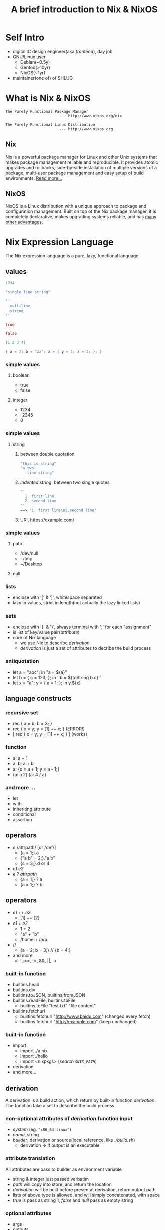 #+title: A brief introduction to Nix & NixOS
#+author:
#+email:

#+REVEAL_THEME: serif
#+OPTIONS: reveal_single_file:t
#+OPTIONS: num:nil
#+REVEAL_EXTRA_CSS: ./reveal.extra.css
#+OPTIONS: toc:1

#+REVEAL_HLEVEL: 2

* Self Intro
#+ATTR_REVEAL: :frag (fade-in)
- digital IC design engineer(aka /frontend/), day job
- GNU/Linux user
  + Debian(~0.5y)
  + Gentoo(>10yr)
  + NixOS(~1yr)
- maintainer(one of) of SHLUG
* What is Nix & NixOS
#+begin_src
The Purely Functional Package Manager
                        --- http://www.nixos.org/nix

The Purely Functional Linux Distribution
                        --- http://www.nixos.org
#+end_src
** Nix
Nix is a powerful package manager for Linux and other Unix systems that makes package management reliable and reproducible. It provides atomic upgrades and rollbacks, side-by-side installation of multiple versions of a package, multi-user package management and easy setup of build environments. [[http://nixos.org/nix/about.html][Read more…]]
** NixOS
NixOS is a Linux distribution with a unique approach to package and configuration management. Built on top of the Nix package manager, it is completely declarative, makes upgrading systems reliable, and has [[http://nixos.org/nixos/about.html][many other advantages]].
* Nix Expression Language
The Nix expression language is a pure, lazy, functional language.
** values
#+begin_src nix
1234

"single line string"

''
  multiline
  string
''

true

false

[1 2 3 4]

{ a = 2; b = "zz"; x = { y = 1; z = 2; }; }
#+end_src
*** simple values
**** boolean
- true
- false
**** integer
- 1234
- -2345
- 0
*** simple values
**** string
***** between double quotation
#+begin_src nix
"this is string"
"a two
   line string"
#+end_src
***** /indented string/, between two single quotes
#+begin_src nix
''
  1. first line
  2. second line
''
==> "1. first line\n2.second line"
#+end_src
***** URI, https://example.com/
*** simple values
**** path
- /dev/null
- ../tmp
- ~/Desktop
**** null
*** lists
#+ATTR_REVEAL: :frag (fade-in)
- enclose with '[' & ']', whitespace separated
- lazy in values, strict in length(not actually the lazy linked lists)
*** sets
#+ATTR_REVEAL: :frag (fade-in)
- enclose with '{' & '}', always terminal with ';' for each "assignment"
- is list of key/value pair(/attribute/)
- core of Nix language
  + we use Nix to describe /derivation/
  + /derivation/ is just a set of attributes to decribe the build process
*** antiquotation
#+ATTR_REVEAL: :frag (fade-in)
- let a = "abc"; in "a = ${a}"
- let b = { c = 123; }; in ''b = ${toString b.c}''
- let x = "a"; y = { a = 1; }; in y.${x}
** language constructs
*** recursive set
#+ATTR_REVEAL: :frag (fade-in)
- rec { a = b; b = 3; }
- rec { x = y; y = [1] ++ x; } (ERROR!)
- [ rec { x = y; y = [1] ++ x; } ] (works)
*** function
#+ATTR_REVEAL: :frag (fade-in)
- a: a + 1
- a: b: a + b
- a: {x = a + 1; y = a - 1;}
- (a: a 2) (a: 4 / a)
*** and more ...
- let
- with
- inheriting attribute
- conditional
- assertion
** operators
#+ATTR_REVEAL: :frag (fade-in)
- /e/./attrpath/ [or /def/]
  + {a = 1;}.a
  + {"a b" = 2;}."a b"
  + {c = 3;}.d or 4
- /e1/ /e2/
- /e/ ? /attrpath/
  + {a = 1;} ? a
  + {a = 1;} ? b
** operators
#+ATTR_REVEAL: :frag (fade-in)
- /e1/ ++ /e2/
  + [1] ++ [2]
- /e1/ + /e2/
  + 1 + 2
  + "a" + "b"
  + /home + /a/b
- //
  + {a = 2; b = 3;} // {b = 4;}
- and more
  + !, ==, !=, &&, ||, ->
*** built-in function
#+ATTR_REVEAL: :frag (fade-in)
- builtins.head
- builtins.div
- builtins.toJSON, builtins.fromJSON
- builtins.readFile, builtins.toFile
  + builtins.toFile "test.txt" "file content"
- builtins.fetchurl
  + builtins.fetchurl "http://www.baidu.com" (changed every fetch)
  + builtins.fetchurl "http://example.com" (keep unchanged)
*** built-in function
- import
  + import ./a.nix
  + import ./hello
  + import <nixpkgs> (/search =$NIX_PATH=/)
- derivation
- and more...
** derivation
A derivation is a build action, which return by built-in function /derivation/. The function take a set to describe the build process.
*** non-optional attributes of /derivation/ function input
#+ATTR_REVEAL: :frag (fade-in)
- /system/ (eg. ="x86_64-linux"=)
- /name/, string
- /builder/, derivation or source(local reference, like /./build.sh/)
  + derivation => if output is an executable
*** attribute translation
All attributes are pass to builder as environment variable
#+ATTR_REVEAL: :frag (fade-in)
+ string & integer just passed verbatim
+ /path/ will copy into store, and return the location
+ /derivation/ will be built before presentat derivation, return output path
+ lists of above type is allowed, and will simply concatenated, with space
+ /true/ is pass as string 1, /false/ and /null/ pass as empty string
*** optional attributes
- args
- outputs
*** mkDerivation
#+ATTR_REVEAL: :frag (fade-in)
- set /system/ to current system
- always use bash as builder
*** example
#+begin_src nix
{ stdenv, fetchurl, perl }:

stdenv.mkDerivation {
  name = "hello-2.10";

  builder = builtins.toFile "builder.sh" "
    source $stdenv/setup

    PATH=$perl/bin:$PATH

    tar xvfz $src
    cd hello-*
    ./configure --prefix=$out
    make
    make install
  ";

  src = fetchurl {
    url = http://mirrors.163.com/gentoo/distfiles/hello-2.8.tar.gz;
    sha256 = "0wqd8sjmxfskrflaxywc7gqw7sfawrfvdxd9skxawzfgyy0pzdz6";
  };
  inherit perl;
}
#+end_src
*** manual build example
#+begin_src nix
pkgs = import <nixpkgs> {}
hello = import ./hello.nix {
  stdenv = pkgs.stdenv;
  fetchurl = pkgs.fetchurl;
  perl = pkgs.perl;
}
#+end_src

#+begin_src shell
# shell
nix-store --realise \
  /nix/store/c6950gxq0ig84q1n00ykg0jaaydx3q81-hello-2.10.drv
#+end_src

#+begin_src nix
with import <nixpkgs> {};
callPackage ./hello.nix {}
#+end_src
* How Nix Works?
** cli tools
- nix-env
  + --install(-i), --uninstall(-e),
  + --list-generation, --rollback
  + -q, -qa
- nix-instantiate
- nix-store
  + --realise
  + -qR
  + --gc
- nix-build, nix-collect-garbage, nix-shell ...
** nix store
#+ATTR_REVEAL: :frag (fade-in)
- /derivation/ -> package
- all output of /derivation/ in a subdirectory in /nix store/
  + usually "/nix/store"
- path of output is determinate and is only depend on input
  + same input -> same output
- /nix store/ is read only -> immutable
** build-time dependency
#+ATTR_REVEAL: :frag (fade-in)
- build environment is clean & determinate -> reproducible
  + external file(like ./build.sh) is copied to /nix store/
  + package dependency is reference via /derivation/
- all build time dependency is contained in /derivation/
** runtime dependency
#+ATTR_REVEAL: :frag (fade-in)
- scan all files for hash part of /nix store path/
  + nix-store -qR /nix/store/*hello/bin/hello (strings /nix/store/*hello/bin/hello)
  + nix-store -qR /nix/store/*-unit-script/bin/pdnsd-post-start
- binary distribution
** user profile
How to access program install by Nix?
#+ATTR_REVEAL: :frag (fade-in)
- user profile at ~/.nix-profile
  + ~/.nix-profile/bin in $PATH
- -> /nix/var/nix/profiles/per-user/ycy/profile
- -> /nix/var/nix/profiles/per-user/ycy/profile-XXX-link
- link will update when install or uninstall program with nix-env
** garbage collecting
nix-* never delete any files, so we need GC
#+ATTR_REVEAL: :frag (fade-in)
- /nix/var/nix/profile
- /nix/var/nix/gcroots
  + booted-system (current running system)
  + current-system (current NixOS)
* From Nix to NixOS
package manager(Nix) + ??? = OS(NixOS)

#+ATTR_REVEAL: :frag (fade-in)
- kernel
- bootloader
- service
- config files in /etc
** cont.
#+ATTR_REVEAL: :frag (fade-in)
- package
  + kernel
  + bootloader(grub)
- config
  + static files in /etc
  + service(systemd unit file)
- state
  + /etc/passwd
** cli tools
- nixos-rebuild
  + -switch
  + -build
** profile
#+ATTR_REVEAL: :frag (fade-in)
- /nix/var/nix/profiles/system
- /run/current-system
** activation script
- setup /etc
- setup bootloader
- other package specific setup
* References & Resources
manual, guide & tutorial
- nix manual: http://nixos.org/nix/manual
- nixos manual: http://nixos.org/nixos/manual/
- nix pills: http://lethalman.blogspot.com/search/label/nixpills
- a gentle introduction to the nix family: http://ebzzry.io/en/nix/
- source code: https://github.com/NixOS/nixpkgs
- nix cook book: http://funops.co/nix-cookbook/
- man configuration.nix
** cont.
Papers, see https://nixos.org/docs/papers.html
- Eelco Dolstra. The Purely Functional Software Deployment Model. PhD thesis, Faculty of Science, Utrecht, The Netherlands. January 2006. ISBN 90-393-4130-3.
- Armijn Hemel. NixOS: the Nix based operating system. Master’s thesis, INF/SCR-2005-091, Institute of Information and Computing Sciences, Utrecht University, Utrecht, The Netherlands. August 2006.
